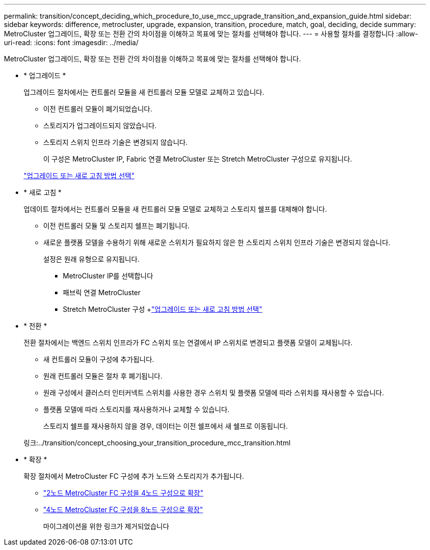 ---
permalink: transition/concept_deciding_which_procedure_to_use_mcc_upgrade_transition_and_expansion_guide.html 
sidebar: sidebar 
keywords: difference, metrocluster, upgrade, expansion, transition, procedure, match, goal, deciding, decide 
summary: MetroCluster 업그레이드, 확장 또는 전환 간의 차이점을 이해하고 목표에 맞는 절차를 선택해야 합니다. 
---
= 사용할 절차를 결정합니다
:allow-uri-read: 
:icons: font
:imagesdir: ../media/


[role="lead"]
MetroCluster 업그레이드, 확장 또는 전환 간의 차이점을 이해하고 목표에 맞는 절차를 선택해야 합니다.

* * 업그레이드 *
+
업그레이드 절차에서는 컨트롤러 모듈을 새 컨트롤러 모듈 모델로 교체하고 있습니다.

+
** 이전 컨트롤러 모듈이 폐기되었습니다.
** 스토리지가 업그레이드되지 않았습니다.
** 스토리지 스위치 인프라 기술은 변경되지 않습니다.
+
이 구성은 MetroCluster IP, Fabric 연결 MetroCluster 또는 Stretch MetroCluster 구성으로 유지됩니다.

+
link:../upgrade/concept_choosing_an_upgrade_method_mcc.html["업그레이드 또는 새로 고침 방법 선택"]



* * 새로 고침 *
+
업데이트 절차에서는 컨트롤러 모듈을 새 컨트롤러 모듈 모델로 교체하고 스토리지 쉘프를 대체해야 합니다.

+
** 이전 컨트롤러 모듈 및 스토리지 쉘프는 폐기됩니다.
** 새로운 플랫폼 모델을 수용하기 위해 새로운 스위치가 필요하지 않은 한 스토리지 스위치 인프라 기술은 변경되지 않습니다.
+
설정은 원래 유형으로 유지됩니다.

+
*** MetroCluster IP를 선택합니다
*** 패브릭 연결 MetroCluster
*** Stretch MetroCluster 구성 +link:../upgrade/concept_choosing_an_upgrade_method_mcc.html["업그레이드 또는 새로 고침 방법 선택"]




* * 전환 *
+
전환 절차에서는 백엔드 스위치 인프라가 FC 스위치 또는 연결에서 IP 스위치로 변경되고 플랫폼 모델이 교체됩니다.

+
** 새 컨트롤러 모듈이 구성에 추가됩니다.
** 원래 컨트롤러 모듈은 절차 후 폐기됩니다.
** 원래 구성에서 클러스터 인터커넥트 스위치를 사용한 경우 스위치 및 플랫폼 모델에 따라 스위치를 재사용할 수 있습니다.
** 플랫폼 모델에 따라 스토리지를 재사용하거나 교체할 수 있습니다.
+
스토리지 쉘프를 재사용하지 않을 경우, 데이터는 이전 쉘프에서 새 쉘프로 이동됩니다.

+
링크:../transition/concept_choosing_your_transition_procedure_mcc_transition.html



* * 확장 *
+
확장 절차에서 MetroCluster FC 구성에 추가 노드와 스토리지가 추가됩니다.

+
** link:../upgrade/task_expand_a_two_node_mcc_fc_configuration_to_a_four_node_fc_configuration_supertask.html["2노드 MetroCluster FC 구성을 4노드 구성으로 확장"]
** link:../upgrade/task_expand_a_four_node_mcc_fc_configuration_to_an_eight_node_configuration.html["4노드 MetroCluster FC 구성을 8노드 구성으로 확장"]
+
마이그레이션을 위한 링크가 제거되었습니다




